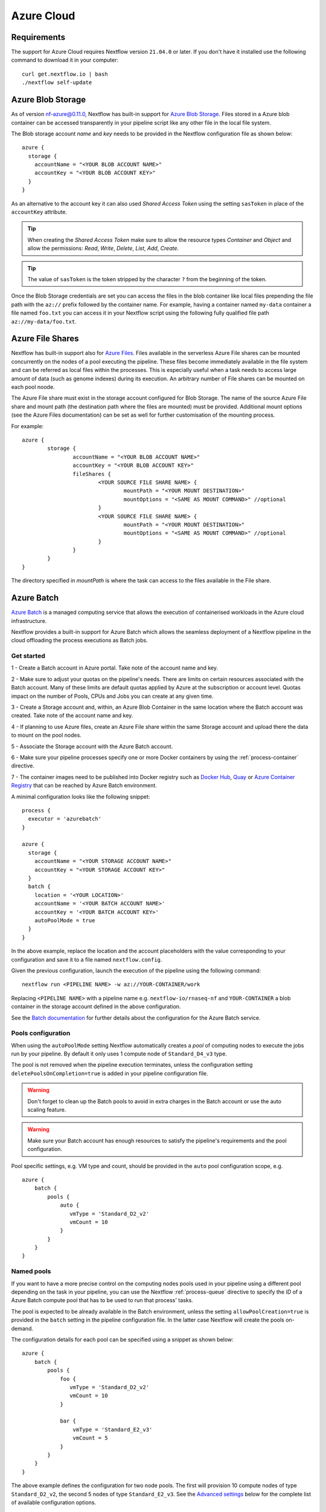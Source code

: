 .. _azure-page:

************
Azure Cloud
************

Requirements
============

The support for Azure Cloud requires Nextflow version ``21.04.0`` or later. If you don't have it installed
use the following command to download it in your computer::

    curl get.nextflow.io | bash
    ./nextflow self-update


.. _azure-blobstorage:

Azure Blob Storage
===================

As of version nf-azure@0.11.0, Nextflow has built-in support for `Azure Blob Storage <https://azure.microsoft.com/en-us/services/storage/blobs/>`_.
Files stored in a Azure blob container can be accessed transparently in your pipeline script like any other file
in the local file system.

The Blob storage account `name` and `key` needs to be provided in the Nextflow configuration file as shown below::

    azure {
      storage {
        accountName = "<YOUR BLOB ACCOUNT NAME>"
        accountKey = "<YOUR BLOB ACCOUNT KEY>"
      }
    }

As an alternative to the account key it can also used `Shared Access Token` using the setting ``sasToken`` in place
of the ``accountKey`` attribute.

.. tip::
    When creating the `Shared Access Token` make sure to allow the resource types `Container` and `Object` and allow
    the permissions: `Read`, `Write`, `Delete`, `List`, `Add`, `Create`.

.. tip::
    The value of ``sasToken`` is the token stripped by the character ``?`` from the beginning of the token.


Once the Blob Storage credentials are set you can access the files in the blob container like local files prepending
the file path with the ``az://`` prefix followed by the container name. For example, having a container named ``my-data``
container a file named ``foo.txt`` you can access it in your Nextflow script using the following fully qualified
file path ``az://my-data/foo.txt``.

Azure File Shares
==================

Nextflow has built-in support also for `Azure Files <https://azure.microsoft.com/en-us/services/storage/files/>`_.
Files available in the serverless Azure File shares can be mounted concurrently on the nodes of a pool executing the pipeline.
These files become immediately available in the file system and can be referred as local files within the processes. This
is especially useful when a task needs to access large amount of data (such as genome indexes) during its execution. An
arbitrary number of File shares can be mounted on each pool noode.

The Azure File share must exist in the storage account configured for Blob Storage.
The name of the source Azure File share and mount path (the destination path where the files are mounted) must be provided.
Additional mount options (see the Azure Files documentation) can be set as well for further customisation of the mounting process.

For example::

	azure {
		storage {
			accountName = "<YOUR BLOB ACCOUNT NAME>"
			accountKey = "<YOUR BLOB ACCOUNT KEY>"
			fileShares {
				<YOUR SOURCE FILE SHARE NAME> {
					mountPath = "<YOUR MOUNT DESTINATION>"
					mountOptions = "<SAME AS MOUNT COMMAND>" //optional
				}
				<YOUR SOURCE FILE SHARE NAME> {
					mountPath = "<YOUR MOUNT DESTINATION>"
					mountOptions = "<SAME AS MOUNT COMMAND>" //optional
				}
			}
		}
	}

The directory specified in `mountPath` is where the task can access to the files available in the File share.

.. _azure-batch:

Azure Batch
============

`Azure Batch <https://docs.microsoft.com/en-us/azure/batch/>`_ is a managed computing service that allows the execution
of containerised workloads in the Azure cloud infrastructure.

Nextflow provides a built-in support for Azure Batch which allows the seamless deployment of a Nextflow pipeline in the cloud
offloading the process executions as Batch jobs.

Get started
-------------

1 - Create a Batch account in Azure portal. Take note of the account name and key.

2 - Make sure to adjust your quotas on the pipeline's needs. There are limits on certain resources associated with the
Batch account. Many of these limits are default quotas applied by Azure at the subscription or account level.
Quotas impact on the number of Pools, CPUs and Jobs you can create at any given time.

3 - Create a Storage account and, within, an Azure Blob Container in the same location where the Batch account was created.
Take note of the account name and key.

4 - If planning to use Azure files, create an Azure File share within the same Storage account and upload there
the data to mount on the pool nodes.

5 - Associate the Storage account with the Azure Batch account.

6 - Make sure your pipeline processes specify one or more Docker containers by using the :ref:`process-container` directive.

7 - The container images need to be published into Docker registry such as `Docker Hub <https://hub.docker.com/>`_,
`Quay <https://quay.io/>`_ or `Azure Container Registry <https://docs.microsoft.com/en-us/azure/container-registry/>`_
that can be reached by Azure Batch environment.


A minimal configuration looks like the following snippet::

    process {
      executor = 'azurebatch'
    }

    azure {
      storage {
        accountName = "<YOUR STORAGE ACCOUNT NAME>"
        accountKey = "<YOUR STORAGE ACCOUNT KEY>"
      }
      batch {
        location = '<YOUR LOCATION>'
        accountName = '<YOUR BATCH ACCOUNT NAME>'
        accountKey = '<YOUR BATCH ACCOUNT KEY>'
        autoPoolMode = true
      }
    }

In the above example, replace the location and the account placeholders with the value corresponding to your configuration and
save it to a file named ``nextflow.config``.

Given the previous configuration, launch the execution of the pipeline using the following command::

    nextflow run <PIPELINE NAME> -w az://YOUR-CONTAINER/work


Replacing ``<PIPELINE NAME>`` with a pipeline name e.g. ``nextflow-io/rnaseq-nf`` and ``YOUR-CONTAINER`` a blob
container in the storage account defined in the above configuration.

See the `Batch documentation <https://docs.microsoft.com/en-us/azure/batch/quick-create-portal>`_ for further
details about the configuration for the Azure Batch service.


Pools configuration
-------------------

When using the ``autoPoolMode`` setting Nextflow automatically creates a `pool` of computing nodes to execute the
jobs run by your pipeline. By default it only uses 1 compute node of ``Standard_D4_v3`` type.

The pool is not removed when the pipeline execution terminates, unless the configuration setting ``deletePoolsOnCompletion=true``
is added in your pipeline configuration file.

.. warning::
    Don't forget to clean up the Batch pools to avoid in extra charges in the Batch account or use the auto scaling feature.

.. warning::
   Make sure your Batch account has enough resources to satisfy the pipeline's requirements and the pool configuration.

Pool specific settings, e.g. VM type and count, should be provided in the ``auto`` pool configuration scope, e.g. ::

    azure {
        batch {
            pools {
                auto {
                   vmType = 'Standard_D2_v2'
                   vmCount = 10
                }
            }
        }
    }


Named pools
-------------

If you want to have a more precise control on the computing nodes pools used in your pipeline using a different pool
depending on the task in your pipeline, you can use the Nextflow :ref:`process-queue` directive to specify the *ID* of a
Azure Batch compute pool that has to be used to run that process' tasks.

The pool is expected to be already available in the Batch environment, unless the setting ``allowPoolCreation=true`` is
provided in the ``batch`` setting in the pipeline configuration file. In the latter case Nextflow will create the pools on-demand.

The configuration details for each pool can be specified using a snippet as shown below::

    azure {
        batch {
            pools {
                foo {
                   vmType = 'Standard_D2_v2'
                   vmCount = 10
                }

                bar {
                    vmType = 'Standard_E2_v3'
                    vmCount = 5
                }
            }
        }
    }

The above example defines the configuration for two node pools. The first will provision 10 compute nodes of type ``Standard_D2_v2``,
the second 5 nodes of type ``Standard_E2_v3``. See the `Advanced settings`_ below for the complete list of available
configuration options.

Requirements on pre-existing named pools
----------------------------------------

When Nextflow is configured to use a pool already available in the Batch account, the target pool must satisfy the following
requirements:

1 - the pool must be declared as ``dockerCompatible`` (``Container Type`` property)

2 - the task slots per node must match with the number of cores for the selected VM. Nextflow would return an error like
"Azure Batch pool 'ID' slots per node does not match the VM num cores (slots: N, cores: Y)".

Pool autoscaling
----------------

Azure Batch can automatically scale pools based on parameters that you define, saving you time and money. With automatic scaling,
Batch dynamically adds nodes to a pool as task demands increase, and removes compute nodes as task demands decrease.

To enable this feature for pools created by Nextflow, add the option ``autoScale = true`` to the corresponding pool configuration scope.
For example, when using the ``autoPoolMode``, the setting looks like::

    azure {
        batch {
            pools {
                auto {
                   autoScale = true
                   vmType = 'Standard_D2_v2'
                   vmCount = 5
                   maxVmCount = 50
                }
            }
        }
    }

Nextflow uses the formula shown below to determine the number of VMs to be provisioned in the pool::

        // Get pool lifetime since creation.
        lifespan = time() - time("{{poolCreationTime}}");
        interval = TimeInterval_Minute * {{scaleInterval}};

        // Compute the target nodes based on pending tasks.
        // $PendingTasks == The sum of $ActiveTasks and $RunningTasks
        $samples = $PendingTasks.GetSamplePercent(interval);
        $tasks = $samples < 70 ? max(0, $PendingTasks.GetSample(1)) : max( $PendingTasks.GetSample(1), avg($PendingTasks.GetSample(interval)));
        $targetVMs = $tasks > 0 ? $tasks : max(0, $TargetDedicatedNodes/2);
        targetPoolSize = max(0, min($targetVMs, {{maxVmCount}}));

        // For first interval deploy 1 node, for other intervals scale up/down as per tasks.
        $TargetDedicatedNodes = lifespan < interval ? {{vmCount}} : targetPoolSize;
        $NodeDeallocationOption = taskcompletion;


The above formula initialises a pool with the number of VMs specified by the ``vmCount`` option, it scales up the pool on-demand,
based on the number of pending tasks up to ``maxVmCount`` nodes. If no jobs are submitted for execution, it scales down
to zero nodes automatically.

If you need a different strategy you can provide your own formula using the ``scaleFormula`` option.
See the `Azure Batch <https://docs.microsoft.com/en-us/azure/batch/batch-automatic-scaling>`_ documentation for details.

Pool nodes
-----------
When Nextflow creates a pool of compute nodes, it selects:

* the virtual machine image reference to be installed on the node
* the Batch node agent SKU, a program that runs on each node and provides an interface between the node and the Batch service

Together, these settings determine the Operating System and version installed on each node.

By default, Nextflow creates CentOS 8-based pool nodes, but this behavior can be customised in the pool configuration.
Below the configurations for image reference/SKU combinations to select two popular systems.

* Ubuntu 20.04::

	sku = "batch.node.ubuntu 20.04"
	offer = "ubuntu-server-container"
	publisher = "microsoft-azure-batch"

* CentOS 8 (default)::

	sku = "batch.node.centos 8"
	offer = "centos-container"
	publisher = "microsoft-azure-batch"

See the `Advanced settings`_ below and `Azure Batch nodes <https://docs.microsoft.com/en-us/azure/batch/batch-linux-nodes>` documentation for more details.

Private container registry
--------------------------
As of version ``21.05.0-edge``, a private container registry from where to pull Docker images can be optionally specified as follows ::

    azure {
        registry {
            server =  '<YOUR REGISTRY SERVER>' // e.g.: docker.io, quay.io, <ACCOUNT>.azurecr.io, etc.
            userName =  '<YOUR REGISTRY USER NAME>'
            password =  '<YOUR REGISTRY PASSWORD>'
        }
    }


The private registry is not exclusive, rather it is an addition to the configuration.
Public images from other registries are still pulled (if requested by a Task) when a private registry is configured.

.. note::
  When using containers hosted into a private registry, the registry name must also be provided in the container name
  specified via the :ref:`container <process-container>` directive using the format: ``[server]/[your-organization]/[your-image]:[tag]``.
  Read more about image fully qualified image names in the `Docker documentation <https://docs.docker.com/engine/reference/commandline/pull/#pull-from-a-different-registry>`_.

Advanced settings
==================

The following configuration options are available:

============================================== =================
Name                                           Description
============================================== =================
azure.storage.accountName                       The blob storage account name
azure.storage.accountKey                        The blob storage account key
azure.storage.sasToken                          The blob storage shared access signature token. This can be provided as an alternative to the ``accountKey`` setting.
azure.storage.tokenDuration                     The duration of the shared access signature token created by Nextflow when the ``sasToken`` option is *not* specified (default: ``12h``).
azure.batch.accountName                         The batch service account name.
azure.batch.accountKey                          The batch service account key.
azure.batch.endpoint                            The batch service endpoint e.g. ``https://nfbatch1.westeurope.batch.azure.com``.
azure.batch.location                            The batch service location e.g. ``westeurope``. This is not needed when the endpoint is specified.
azure.batch.autoPoolMode                        Enable the automatic creation of batch pools depending on the pipeline resources demand (default: ``true``).
azure.batch.allowPoolCreation                   Enable the automatic creation of batch pools specified in the Nextflow configuration file (default: ``false``).
azure.batch.deleteJobsOnCompletion              Enable the automatic deletion of jobs created by the pipeline execution (default: ``true``).
azure.batch.deletePoolsOnCompletion             Enable the automatic deletion of compute node pools upon pipeline completion (default: ``false``).
azure.batch.copyToolInstallMode                 Specify where the `azcopy` tool used by Nextflow. When ``node`` is specified it's copied once during the pool creation. When ``task`` is provider, it's installed for each task execution (default: ``node``).
azure.batch.pools.<name>.publisher              Specify the publisher of virtual machine type used by the pool identified with ``<name>`` (default: ``microsoft-azure-batch``, requires ``nf-azure@0.11.0``).
azure.batch.pools.<name>.offer                  Specify the offer type of the virtual machine type used by the pool identified with ``<name>`` (default: ``centos-container``, requires ``nf-azure@0.11.0``).
azure.batch.pools.<name>.sku                    Specify the ID of the Compute Node agent SKU which the pool identified with ``<name>`` supports (default: ``batch.node.centos 8``, requires ``nf-azure@0.11.0``).
azure.batch.pools.<name>.vmType                 Specify the virtual machine type used by the pool identified with ``<name>``.
azure.batch.pools.<name>.vmCount                Specify the number of virtual machines provisioned by the pool identified with ``<name>``.
azure.batch.pools.<name>.maxVmCount             Specify the max of virtual machine when using auto scale option.
azure.batch.pools.<name>.autoScale              Enable autoscaling feature for the pool identified with ``<name>``.
azure.batch.pools.<name>.fileShareRootPath      If mounting File Shares, this is the internal root mounting point. Must be ``/mnt/resource/batch/tasks/fsmounts`` for CentOS nodes or ``/mnt/batch/tasks/fsmounts`` for Ubuntu nodes (default is for CentOS, requires ``nf-azure@0.11.0``).
azure.batch.pools.<name>.scaleFormula           Specify the scale formula for the pool identified with ``<name>``. See Azure Batch `scaling documentation <https://docs.microsoft.com/en-us/azure/batch/batch-automatic-scaling>`_ for details.
azure.batch.pools.<name>.scaleInterval          Specify the interval at which to automatically adjust the Pool size according to the autoscale formula. The minimum and maximum value are 5 minutes and 168 hours respectively (default: `10 mins`).
azure.batch.pools.<name>.schedulePolicy         Specify the scheduling policy for the pool identified with ``<name>``. It can be either ``spread`` or ``pack`` (default: ``spread``).
azure.batch.pools.<name>.privileged             Enable the task to run with elevated access. Ignored if `runAs` is set (default: ``false``).
azure.batch.pools.<name>.runAs                  Specify the username under which the task is run. The user must already exist on each node of the pool.
azure.batch.registry.server                     Specify the container registry from which to pull the Docker images (default: ``docker.io``, requires ``nf-azure@0.9.8``).
azure.batch.registry.userName                   Specify the username to connect to a private container registry (requires ``nf-azure@0.9.8``).
azure.batch.registry.password                   Specify the password to connect to a private container registry (requires ``nf-azure@0.9.8``).
============================================== =================